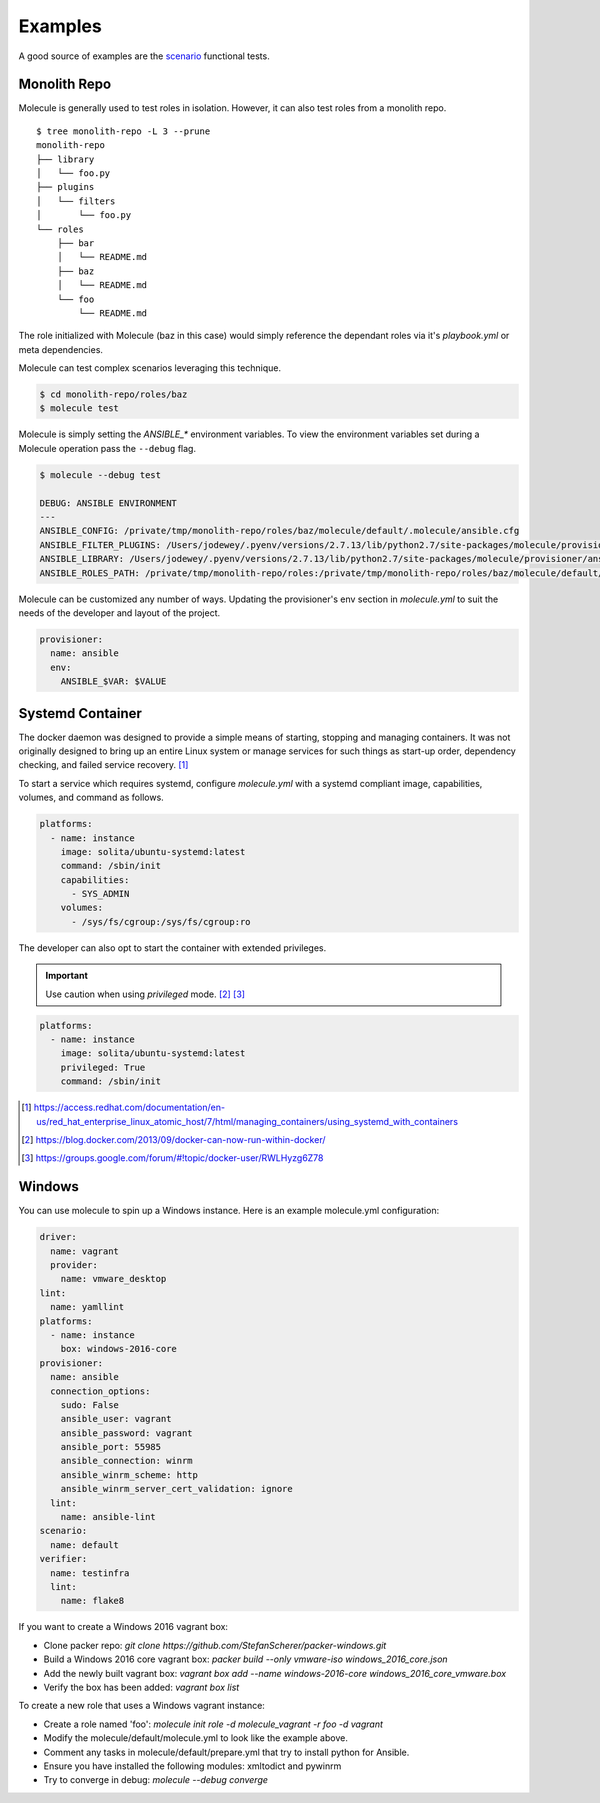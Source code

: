 ********
Examples
********

A good source of examples are the `scenario`_ functional tests.

.. _`scenario`: https://github.com/metacloud/molecule/tree/master/test/scenarios/driver

Monolith Repo
=============

Molecule is generally used to test roles in isolation.  However, it can also
test roles from a monolith repo.

::

    $ tree monolith-repo -L 3 --prune
    monolith-repo
    ├── library
    │   └── foo.py
    ├── plugins
    │   └── filters
    │       └── foo.py
    └── roles
        ├── bar
        │   └── README.md
        ├── baz
        │   └── README.md
        └── foo
            └── README.md

The role initialized with Molecule (baz in this case) would simply reference
the dependant roles via it's `playbook.yml` or meta dependencies.

Molecule can test complex scenarios leveraging this technique.

.. code-block:: bash

    $ cd monolith-repo/roles/baz
    $ molecule test

Molecule is simply setting the `ANSIBLE_*` environment variables.  To view the
environment variables set during a Molecule operation pass the ``--debug``
flag.

.. code-block:: bash

    $ molecule --debug test

    DEBUG: ANSIBLE ENVIRONMENT
    ---
    ANSIBLE_CONFIG: /private/tmp/monolith-repo/roles/baz/molecule/default/.molecule/ansible.cfg
    ANSIBLE_FILTER_PLUGINS: /Users/jodewey/.pyenv/versions/2.7.13/lib/python2.7/site-packages/molecule/provisioner/ansible/plugins/filters:/private/tmp/monolith-repo/roles/baz/plugins/filters:/private/tmp/monolith-repo/roles/baz/molecule/default/.molecule/plugins/filters
    ANSIBLE_LIBRARY: /Users/jodewey/.pyenv/versions/2.7.13/lib/python2.7/site-packages/molecule/provisioner/ansible/plugins/libraries:/private/tmp/monolith-repo/roles/baz/library:/private/tmp/monolith-repo/roles/baz/molecule/default/.molecule/library
    ANSIBLE_ROLES_PATH: /private/tmp/monolith-repo/roles:/private/tmp/monolith-repo/roles/baz/molecule/default/.molecule/roles

Molecule can be customized any number of ways.  Updating the provisioner's env
section in `molecule.yml` to suit the needs of the developer and layout of the
project.

.. code-block:: yaml

    provisioner:
      name: ansible
      env:
        ANSIBLE_$VAR: $VALUE

Systemd Container
=================

The docker daemon was designed to provide a simple means of starting, stopping
and managing containers. It was not originally designed to bring up an entire
Linux system or manage services for such things as start-up order, dependency
checking, and failed service recovery. [1]_

To start a service which requires systemd, configure `molecule.yml` with a
systemd compliant image, capabilities, volumes, and command as follows.

.. code-block:: bash

    platforms:
      - name: instance
        image: solita/ubuntu-systemd:latest
        command: /sbin/init
        capabilities:
          - SYS_ADMIN
        volumes:
          - /sys/fs/cgroup:/sys/fs/cgroup:ro

The developer can also opt to start the container with extended privileges.

.. important::

    Use caution when using `privileged` mode. [2]_ [3]_

.. code-block:: bash

    platforms:
      - name: instance
        image: solita/ubuntu-systemd:latest
        privileged: True
        command: /sbin/init

.. [1] https://access.redhat.com/documentation/en-us/red_hat_enterprise_linux_atomic_host/7/html/managing_containers/using_systemd_with_containers
.. [2] https://blog.docker.com/2013/09/docker-can-now-run-within-docker/
.. [3] https://groups.google.com/forum/#!topic/docker-user/RWLHyzg6Z78


Windows
=======

You can use molecule to spin up a Windows instance. Here is an example molecule.yml configuration:

.. code-block:: yaml

    driver:
      name: vagrant
      provider:
        name: vmware_desktop
    lint:
      name: yamllint
    platforms:
      - name: instance
        box: windows-2016-core
    provisioner:
      name: ansible
      connection_options:
        sudo: False
        ansible_user: vagrant
        ansible_password: vagrant
        ansible_port: 55985
        ansible_connection: winrm
        ansible_winrm_scheme: http
        ansible_winrm_server_cert_validation: ignore
      lint:
        name: ansible-lint
    scenario:
      name: default
    verifier:
      name: testinfra
      lint:
        name: flake8

If you want to create a Windows 2016 vagrant box:

* Clone packer repo: `git clone https://github.com/StefanScherer/packer-windows.git`

* Build a Windows 2016 core vagrant box: `packer build --only vmware-iso windows_2016_core.json`

* Add the newly built vagrant box: `vagrant box add --name windows-2016-core windows_2016_core_vmware.box`

* Verify the box has been added: `vagrant box list`


To create a new role that uses a Windows vagrant instance:

* Create a role named 'foo': `molecule init role -d molecule_vagrant -r foo -d vagrant`

* Modify the molecule/default/molecule.yml to look like the example above.

* Comment any tasks in molecule/default/prepare.yml that try to install python for Ansible.

* Ensure you have installed the following modules: xmltodict and pywinrm

* Try to converge in debug: `molecule --debug converge`
